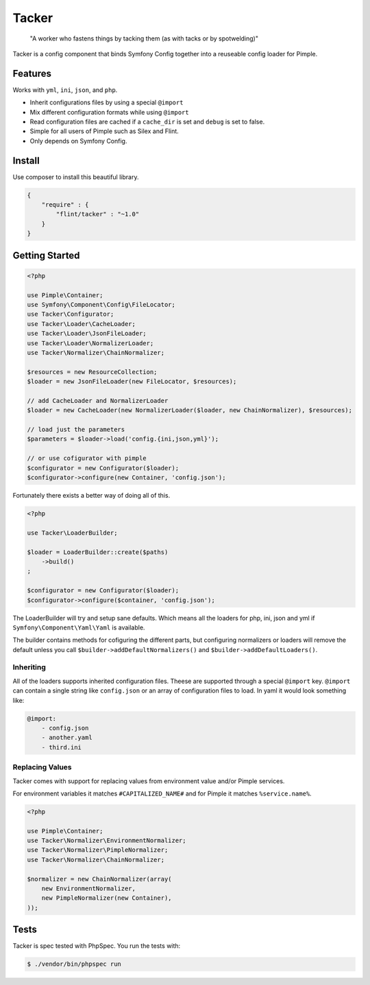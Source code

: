 Tacker
======

  "A worker who fastens things by tacking them (as with tacks or by spotwelding)"

Tacker is a config component that binds Symfony Config together into
a reuseable config loader for Pimple.

Features
--------

Works with ``yml``, ``ini``, ``json``, and ``php``.

* Inherit configurations files by using a special ``@import``
* Mix different configuration formats while using ``@import``
* Read configuration files are cached if a ``cache_dir`` is set and ``debug`` is set to false.
* Simple for all users of Pimple such as Silex and Flint.
* Only depends on Symfony Config.

Install
-------

Use composer to install this beautiful library.

.. code-block:: json

  {
      "require" : {
          "flint/tacker" : "~1.0"
      }
  }

Getting Started
---------------

.. code-block:: php

    <?php

    use Pimple\Container;
    use Symfony\Component\Config\FileLocator;
    use Tacker\Configurator;
    use Tacker\Loader\CacheLoader;
    use Tacker\Loader\JsonFileLoader;
    use Tacker\Loader\NormalizerLoader;
    use Tacker\Normalizer\ChainNormalizer;

    $resources = new ResourceCollection;
    $loader = new JsonFileLoader(new FileLocator, $resources);

    // add CacheLoader and NormalizerLoader
    $loader = new CacheLoader(new NormalizerLoader($loader, new ChainNormalizer), $resources);

    // load just the parameters
    $parameters = $loader->load('config.{ini,json,yml}');

    // or use cofigurator with pimple
    $configurator = new Configurator($loader);
    $configurator->configure(new Container, 'config.json');

Fortunately there exists a better way of doing all of this.

.. code-block:: php

    <?php

    use Tacker\LoaderBuilder;

    $loader = LoaderBuilder::create($paths)
        ->build()
    ;

    $configurator = new Configurator($loader);
    $configurator->configure($container, 'config.json');

The LoaderBuilder will try and setup sane defaults. Which means all the loaders for php, ini, json and yml if 
``Symfony\Component\Yaml\Yaml`` is available.

The builder contains methods for cofiguring the different parts, but configuring normalizers or loaders will 
remove the default unless you call ``$builder->addDefaultNormalizers()`` and ``$builder->addDefaultLoaders()``.

Inheriting
~~~~~~~~~~

All of the loaders supports inherited configuration files. Theese are supported through a special ``@import`` key.
``@import`` can contain a single string like ``config.json`` or an array of configuration files to load. In yaml
it would look something like:

.. code-block:: yaml

    @import:
        - config.json
        - another.yaml
        - third.ini

Replacing Values
~~~~~~~~~~~~~~~~

Tacker comes with support for replacing values from environment value and/or Pimple services.

For environment variables it matches ``#CAPITALIZED_NAME#`` and for Pimple it matches ``%service.name%``.

.. code-block:: php

  <?php

  use Pimple\Container;
  use Tacker\Normalizer\EnvironmentNormalizer;
  use Tacker\Normalizer\PimpleNormalizer;
  use Tacker\Normalizer\ChainNormalizer;

  $normalizer = new ChainNormalizer(array(
      new EnvironmentNormalizer,
      new PimpleNormalizer(new Container),
  ));

Tests
-----

Tacker is spec tested with PhpSpec. You run the tests with:

.. code-block:: bash

  $ ./vendor/bin/phpspec run

